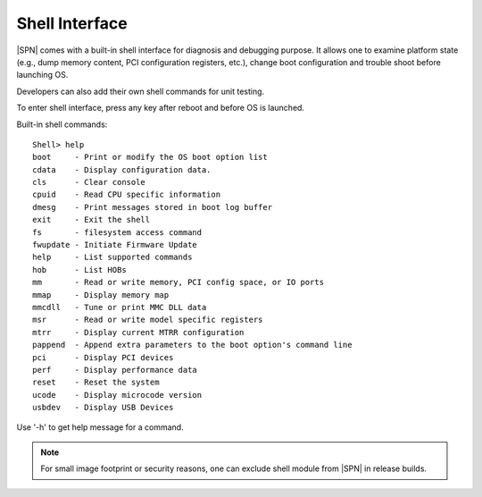 Shell Interface
----------------

|SPN| comes with a built-in shell interface for diagnosis and debugging purpose. It allows one to examine platform state (e.g., dump memory content, PCI configuration registers, etc.), change boot configuration and trouble shoot before launching OS.

Developers can also add their own shell commands for unit testing.

To enter shell interface, press any key after reboot and before OS is launched.

Built-in shell commands::

  Shell> help
  boot     - Print or modify the OS boot option list
  cdata    - Display configuration data.
  cls      - Clear console
  cpuid    - Read CPU specific information
  dmesg    - Print messages stored in boot log buffer
  exit     - Exit the shell
  fs       - filesystem access command
  fwupdate - Initiate Firmware Update
  help     - List supported commands
  hob      - List HOBs
  mm       - Read or write memory, PCI config space, or IO ports
  mmap     - Display memory map
  mmcdll   - Tune or print MMC DLL data
  msr      - Read or write model specific registers
  mtrr     - Display current MTRR configuration
  pappend  - Append extra parameters to the boot option's command line
  pci      - Display PCI devices
  perf     - Display performance data
  reset    - Reset the system
  ucode    - Display microcode version
  usbdev   - Display USB Devices

Use '-h' to get help message for a command.

.. note:: For small image footprint or security reasons, one can exclude shell module from |SPN| in release builds.

